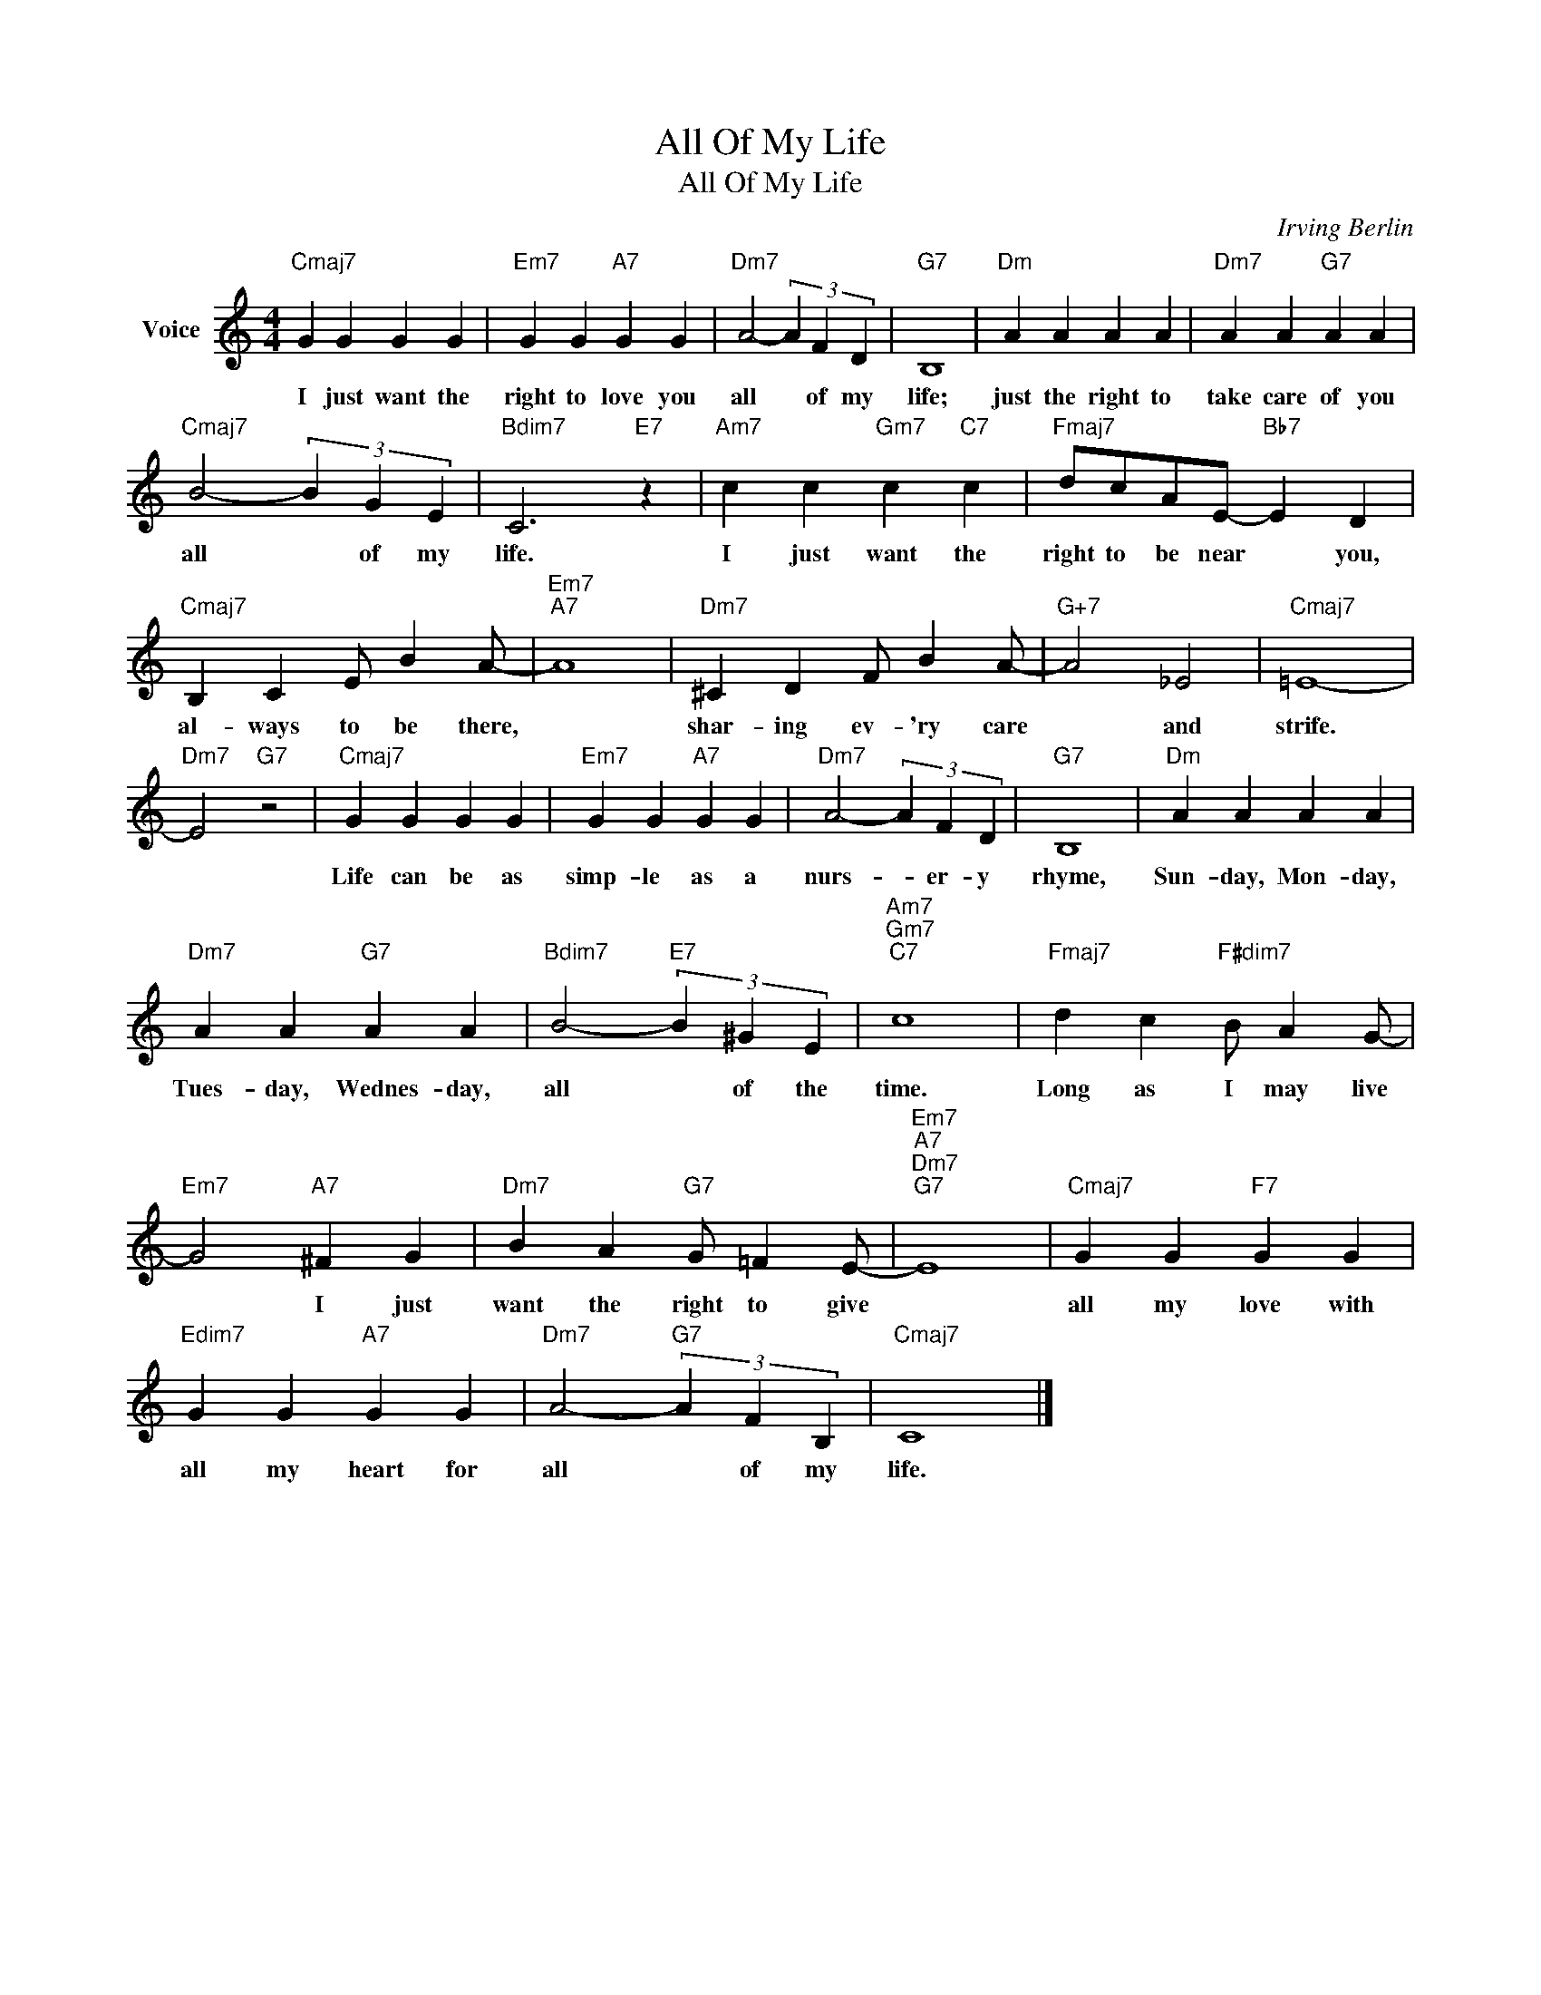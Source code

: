 X:1
T:All Of My Life
T:All Of My Life
C:Irving Berlin
Z:All Rights Reserved
L:1/4
M:4/4
K:C
V:1 treble nm="Voice"
%%MIDI program 52
V:1
"Cmaj7" G G G G |"Em7" G G"A7" G G |"Dm7" A2- (3A F D |"G7" B,4 |"Dm" A A A A |"Dm7" A A"G7" A A | %6
w: I just want the|right to love you|all * of my|life;|just the right to|take care of you|
"Cmaj7" B2- (3B G E |"Bdim7" C3"E7" z |"Am7" c c"Gm7" c"C7" c |"Fmaj7" d/c/A/E/-"Bb7" E D | %10
w: all * of my|life.|I just want the|right to be near * you,|
"Cmaj7" B, C E/ B A/- |"Em7""A7" A4 |"Dm7" ^C D F/ B A/- |"G+7" A2 _E2 |"Cmaj7" =E4- | %15
w: al- ways to be there,||shar- ing ev- 'ry care|* and|strife.|
"Dm7" E2"G7" z2 |"Cmaj7" G G G G |"Em7" G G"A7" G G |"Dm7" A2- (3A F D |"G7" B,4 |"Dm" A A A A | %21
w: |Life can be as|simp- le as a|nurs- * er- y|rhyme,|Sun- day, Mon- day,|
"Dm7" A A"G7" A A |"Bdim7" B2-"E7" (3B ^G E |"Am7""Gm7""C7" c4 |"Fmaj7" d c"F#dim7" B/ A G/- | %25
w: Tues- day, Wednes- day,|all * of the|time.|Long as I may live|
"Em7" G2"A7" ^F G |"Dm7" B A"G7" G/ =F E/- |"Em7""A7""Dm7""G7" E4 |"Cmaj7" G G"F7" G G | %29
w: * I just|want the right to give||all my love with|
"Edim7" G G"A7" G G |"Dm7" A2-"G7" (3A F B, |"Cmaj7" C4 |] %32
w: all my heart for|all * of my|life.|

